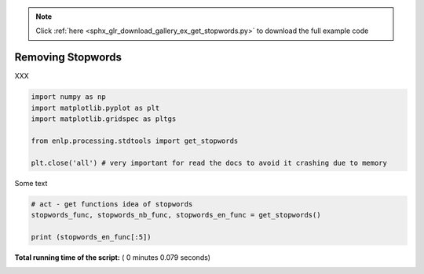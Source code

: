 .. note::
    :class: sphx-glr-download-link-note

    Click :ref:`here <sphx_glr_download_gallery_ex_get_stopwords.py>` to download the full example code
.. rst-class:: sphx-glr-example-title

.. _sphx_glr_gallery_ex_get_stopwords.py:


Removing Stopwords
==================
XXX



.. code-block:: python


    import numpy as np
    import matplotlib.pyplot as plt
    import matplotlib.gridspec as pltgs

    from enlp.processing.stdtools import get_stopwords

    plt.close('all') # very important for read the docs to avoid it crashing due to memory







Some text



.. code-block:: python


    # act - get functions idea of stopwords
    stopwords_func, stopwords_nb_func, stopwords_en_func = get_stopwords()

    print (stopwords_en_func[:5])



.. rst-class:: sphx-glr-script-out

 Out:

 .. code-block:: none

    ['get', 'even', 'above', 'every', 'only']


**Total running time of the script:** ( 0 minutes  0.079 seconds)


.. _sphx_glr_download_gallery_ex_get_stopwords.py:


.. only :: html

 .. container:: sphx-glr-footer
    :class: sphx-glr-footer-example



  .. container:: sphx-glr-download

     :download:`Download Python source code: ex_get_stopwords.py <ex_get_stopwords.py>`



  .. container:: sphx-glr-download

     :download:`Download Jupyter notebook: ex_get_stopwords.ipynb <ex_get_stopwords.ipynb>`


.. only:: html

 .. rst-class:: sphx-glr-signature

    `Gallery generated by Sphinx-Gallery <https://sphinx-gallery.readthedocs.io>`_
